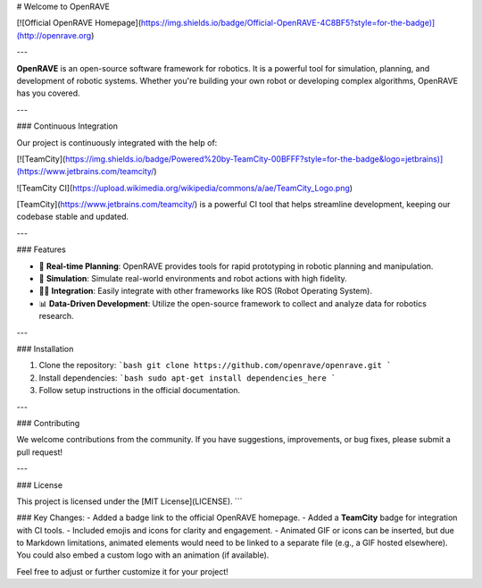# Welcome to OpenRAVE

[![Official OpenRAVE Homepage](https://img.shields.io/badge/Official-OpenRAVE-4C8BF5?style=for-the-badge)](http://openrave.org)

---

**OpenRAVE** is an open-source software framework for robotics. It is a powerful tool for simulation, planning, and development of robotic systems. Whether you're building your own robot or developing complex algorithms, OpenRAVE has you covered.

---

### Continuous Integration

Our project is continuously integrated with the help of:

[![TeamCity](https://img.shields.io/badge/Powered%20by-TeamCity-00BFFF?style=for-the-badge&logo=jetbrains)](https://www.jetbrains.com/teamcity/)

![TeamCity CI](https://upload.wikimedia.org/wikipedia/commons/a/ae/TeamCity_Logo.png)

[TeamCity](https://www.jetbrains.com/teamcity/) is a powerful CI tool that helps streamline development, keeping our codebase stable and updated.

---

### Features

- 🚀 **Real-time Planning**: OpenRAVE provides tools for rapid prototyping in robotic planning and manipulation.
- 🤖 **Simulation**: Simulate real-world environments and robot actions with high fidelity.
- 🧑‍💻 **Integration**: Easily integrate with other frameworks like ROS (Robot Operating System).
- 📊 **Data-Driven Development**: Utilize the open-source framework to collect and analyze data for robotics research.

---

### Installation

1. Clone the repository:
   ```bash
   git clone https://github.com/openrave/openrave.git
   ```
2. Install dependencies:
   ```bash
   sudo apt-get install dependencies_here
   ```
3. Follow setup instructions in the official documentation.

---

### Contributing

We welcome contributions from the community. If you have suggestions, improvements, or bug fixes, please submit a pull request!

---

### License

This project is licensed under the [MIT License](LICENSE).
```

### Key Changes:
- Added a badge link to the official OpenRAVE homepage.
- Added a **TeamCity** badge for integration with CI tools.
- Included emojis and icons for clarity and engagement.
- Animated GIF or icons can be inserted, but due to Markdown limitations, animated elements would need to be linked to a separate file (e.g., a GIF hosted elsewhere). You could also embed a custom logo with an animation (if available).

Feel free to adjust or further customize it for your project!
